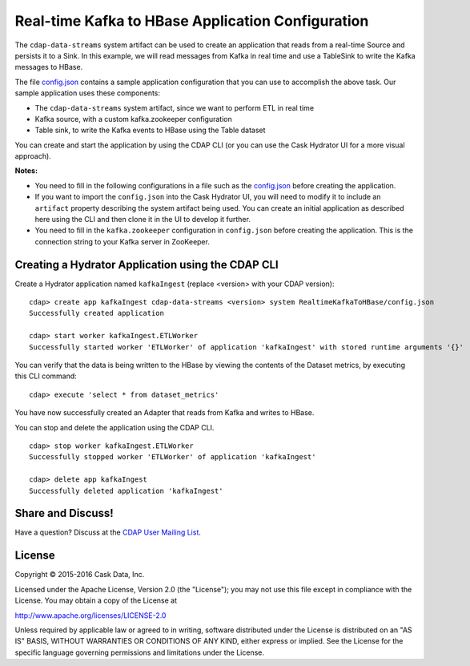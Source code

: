 ==================================================
Real-time Kafka to HBase Application Configuration
==================================================

The ``cdap-data-streams`` system artifact can be used to create an application that reads
from a real-time Source and persists it to a Sink. In this example, we will read messages
from Kafka in real time and use a TableSink to write the Kafka messages to HBase.

The file `config.json <config.json>`__ contains a sample application configuration that
you can use to accomplish the above task. Our sample application uses these components:

- The ``cdap-data-streams`` system artifact, since we want to perform ETL in real time
- Kafka source, with a custom kafka.zookeeper configuration
- Table sink, to write the Kafka events to HBase using the Table dataset

You can create and start the application by using the CDAP CLI (or you can use the Cask
Hydrator UI for a more visual approach).

**Notes:**

- You need to fill in the following configurations in a file such as the `config.json
  <config.json>`__ before creating the application.
  
- If you want to import the ``config.json`` into the Cask Hydrator UI, you will need to
  modify it to include an ``artifact`` property describing the system artifact being used.
  You can create an initial application as described here using the CLI and then clone it
  in the UI to develop it further.

- You need to fill in the ``kafka.zookeeper`` configuration in ``config.json`` before
  creating the application. This is the connection string to your Kafka server in ZooKeeper.

Creating a Hydrator Application using the CDAP CLI
==================================================
Create a Hydrator application named ``kafkaIngest`` (replace <version> with your CDAP version)::

  cdap> create app kafkaIngest cdap-data-streams <version> system RealtimeKafkaToHBase/config.json
  Successfully created application

  cdap> start worker kafkaIngest.ETLWorker
  Successfully started worker 'ETLWorker' of application 'kafkaIngest' with stored runtime arguments '{}'

You can verify that the data is being written to the HBase by viewing the contents of the Dataset metrics, 
by executing this CLI command::

  cdap> execute 'select * from dataset_metrics'

You have now successfully created an Adapter that reads from Kafka and writes to HBase.

You can stop and delete the application using the CDAP CLI.

::

  cdap> stop worker kafkaIngest.ETLWorker
  Successfully stopped worker 'ETLWorker' of application 'kafkaIngest'

  cdap> delete app kafkaIngest
  Successfully deleted application 'kafkaIngest'

Share and Discuss!
==================

Have a question? Discuss at the `CDAP User Mailing List <https://groups.google.com/forum/#!forum/cdap-user>`__.

License
=======

Copyright © 2015-2016 Cask Data, Inc.

Licensed under the Apache License, Version 2.0 (the "License"); you may
not use this file except in compliance with the License. You may obtain
a copy of the License at

http://www.apache.org/licenses/LICENSE-2.0

Unless required by applicable law or agreed to in writing, software
distributed under the License is distributed on an "AS IS" BASIS,
WITHOUT WARRANTIES OR CONDITIONS OF ANY KIND, either express or implied.
See the License for the specific language governing permissions and
limitations under the License.

